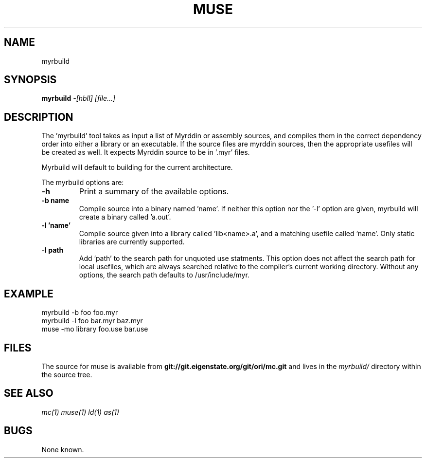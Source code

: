 .TH MUSE 1
.SH NAME
myrbuild
.SH SYNOPSIS
.B myrbuild
.I -[hblI]
.I [file...]
.br
.SH DESCRIPTION
.PP
The 'myrbuild' tool takes as input a list of Myrddin or assembly sources,
and compiles them in the correct dependency order into either a library or
an executable. If the source files are myrddin sources, then the appropriate
usefiles will be created as well. It expects Myrddin source to be in '.myr'
files.

.PP
Myrbuild will default to building for the current architecture.

.PP
The myrbuild options are:

.TP
.B -h
Print a summary of the available options.

.TP
.B -b name
Compile source into a binary named 'name'. If neither this option nor
the '-l' option are given, myrbuild will create a binary called 'a.out'.

.TP
.B -l 'name'
Compile source given into a library called 'lib<name>.a', and a matching
usefile called 'name'. Only static libraries are currently supported.

.TP
.B -I path
Add 'path' to the search path for unquoted use statments. This option
does not affect the search path for local usefiles, which are always
searched relative to the compiler's current working directory. Without
any options, the search path defaults to /usr/include/myr.

.SH EXAMPLE
.EX
    myrbuild -b foo foo.myr
    myrbuild -l foo bar.myr baz.myr
    muse -mo library foo.use bar.use
.EE

.SH FILES
The source for muse is available from
.B git://git.eigenstate.org/git/ori/mc.git
and lives in the
.I myrbuild/
directory within the source tree.

.SH SEE ALSO
.IR mc(1)
.IR muse(1)
.IR ld(1)
.IR as(1)

.SH BUGS
.PP
None known.
